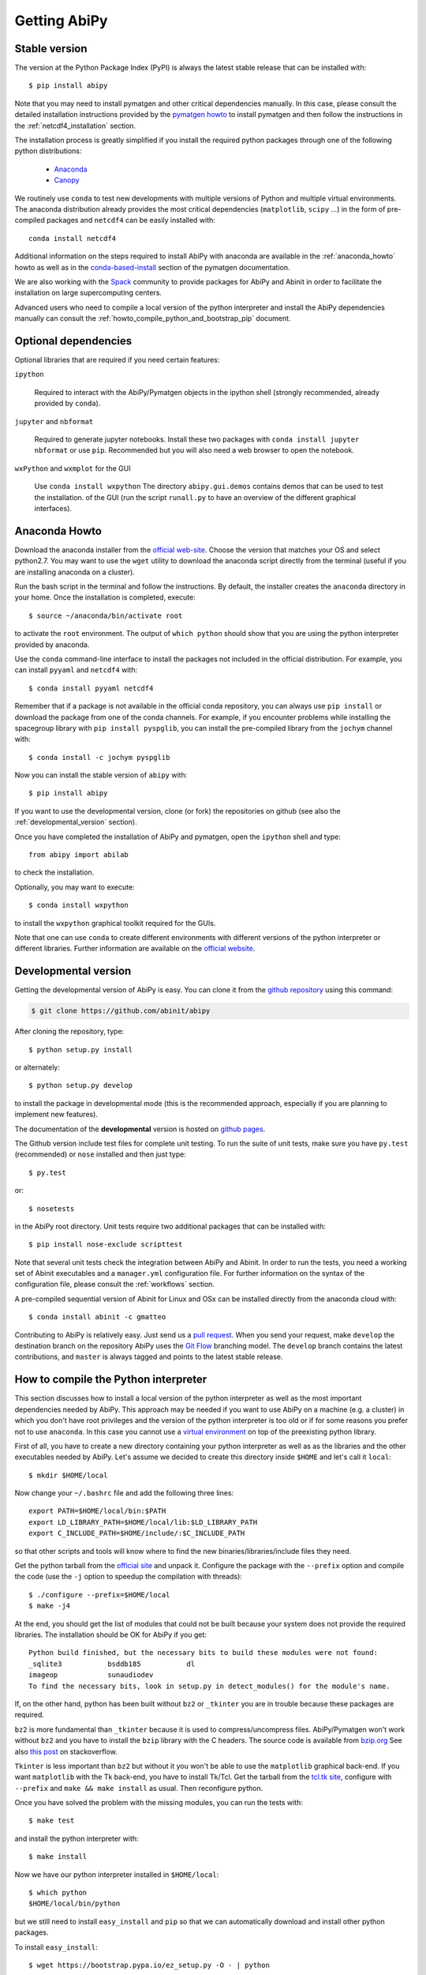 =============
Getting AbiPy
=============

--------------
Stable version
--------------

The version at the Python Package Index (PyPI) is always the latest stable release
that can be installed with::

    $ pip install abipy

Note that you may need to install pymatgen and other critical dependencies manually.
In this case, please consult the detailed installation instructions provided by the
`pymatgen howto <http://pymatgen.org/index.html#standard-install>`_ to install pymatgen 
and then follow the instructions in the :ref:`netcdf4_installation` section.

The installation process is greatly simplified if you install the required 
python packages through one of the following python distributions:

  * `Anaconda <https://continuum.io/downloads>`_

  * `Canopy <https://www.enthought.com/products/canopy>`_

We routinely use ``conda`` to test new developments with multiple versions of Python and multiple virtual environments.
The anaconda distribution already provides the most critical dependencies (``matplotlib``, ``scipy`` ...)
in the form of pre-compiled packages and ``netcdf4`` can be easily installed with::

    conda install netcdf4

Additional information on the steps required to install AbiPy with anaconda 
are available in the :ref:`anaconda_howto` howto as well as in the 
`conda-based-install <http://pymatgen.org/installation.html#conda-based-install>`_
section of the pymatgen documentation.

We are also working with the `Spack <https://github.com/LLNL/spack>`_ community
to provide packages for AbiPy and Abinit in order to facilitate the installation on large supercomputing centers.

Advanced users who need to compile a local version of the python interpreter and install the AbiPy dependencies
manually can consult the :ref:`howto_compile_python_and_bootstrap_pip` document.

---------------------
Optional dependencies
---------------------

Optional libraries that are required if you need certain features:

``ipython``

    Required to interact with the AbiPy/Pymatgen objects in the ipython shell
    (strongly recommended, already provided by ``conda``).

``jupyter`` and ``nbformat``

    Required to generate jupyter notebooks.
    Install these two packages with ``conda install jupyter nbformat`` or use ``pip``.
    Recommended but you will also need a web browser to open the notebook.

``wxPython`` and ``wxmplot`` for the GUI

    Use ``conda install wxpython``
    The directory ``abipy.gui.demos`` contains demos that can be used to test the installation.
    of the GUI (run the script ``runall.py`` to have an overview of the different graphical interfaces).

.. _anaconda_howto:

--------------
Anaconda Howto
--------------

Download the anaconda installer from the `official web-site <https://www.continuum.io/downloads>`_.
Choose the version that matches your OS and select python2.7.
You may want to use the ``wget`` utility to download the anaconda script directly from the terminal
(useful if you are installing anaconda on a cluster).

Run the bash script in the terminal and follow the instructions.
By default, the installer creates the ``anaconda`` directory in your home.
Once the installation is completed, execute::

    $ source ~/anaconda/bin/activate root

to activate the ``root`` environment.
The output of ``which python`` should show that you are using the python interpreter provided by anaconda.

Use the ``conda`` command-line interface to install the packages not included in the official distribution.
For example, you can install ``pyyaml`` and ``netcdf4`` with::

    $ conda install pyyaml netcdf4

Remember that if a package is not available in the official conda repository, you can always
use ``pip install`` or download the package from one of the conda channels.
For example, if you encounter problems while installing the spacegroup library
with ``pip install pyspglib``, you can install the pre-compiled library from the ``jochym`` channel with::

    $ conda install -c jochym pyspglib

Now you can install the stable version of ``abipy`` with::

    $ pip install abipy

If you want to use the developmental version, clone (or fork) the repositories on github
(see also the :ref:`developmental_version` section).

Once you have completed the installation of AbiPy and pymatgen, open the ``ipython`` shell and type::

    from abipy import abilab

to check the installation.

Optionally, you may want to execute::

    $ conda install wxpython

to install the ``wxpython`` graphical toolkit required for the GUIs.

Note that one can use ``conda`` to create different environments with different
versions of the python interpreter or different libraries.
Further information are available on the `official website <http://conda.pydata.org/docs/test-drive.html>`_.


.. _developmental_version:

---------------------
Developmental version
---------------------

Getting the developmental version of AbiPy is easy. You can clone it from the 
`github repository <https://github.com/abinit/abipy>`_ using this command:

.. code-block:: console

   $ git clone https://github.com/abinit/abipy

After cloning the repository, type::

    $ python setup.py install

or alternately::

    $ python setup.py develop

to install the package in developmental mode 
(this is the recommended approach, especially if you are planning to implement new features).

The documentation of the **developmental** version is hosted on `github pages <http://abinit.github.io/abipy>`_.

The Github version include test files for complete unit testing.
To run the suite of unit tests, make sure you have ``py.test`` (recommended) 
or ``nose`` installed and then just type::

    $ py.test

or::

    $ nosetests

in the AbiPy root directory.
Unit tests require two additional packages that can be installed with::

   $ pip install nose-exclude scripttest

Note that several unit tests check the integration between AbiPy and Abinit. 
In order to run the tests, you need a working set of Abinit executables and  
a ``manager.yml`` configuration file.
For further information on the syntax of the configuration file, please consult the :ref:`workflows` section.

A pre-compiled sequential version of Abinit for Linux and OSx can be installed directly from the anaconda cloud with::

    $ conda install abinit -c gmatteo

Contributing to AbiPy is relatively easy.
Just send us a `pull request <https://help.github.com/articles/using-pull-requests/>`_.
When you send your request, make ``develop`` the destination branch on the repository
AbiPy uses the `Git Flow <http://nvie.com/posts/a-successful-git-branching-model/>`_ branching model.
The ``develop`` branch contains the latest contributions, and ``master`` is always tagged and points
to the latest stable release.


.. _howto_compile_python_and_bootstrap_pip:

-------------------------------------
How to compile the Python interpreter
-------------------------------------

This section discusses how to install a local version of the python interpreter as well
as the most important dependencies needed by AbiPy.
This approach may be needed if you want to use AbiPy on a machine (e.g. a cluster)
in which you don't have root privileges and the version of the python interpreter is too old 
or if for some reasons you prefer not to use ``anaconda``.
In this case you cannot use a `virtual environment <https://virtualenv.pypa.io/en/latest/>`_ 
on top of the preexisting python library.

First of all, you have to create a new directory containing your python interpreter
as well as as the libraries and the other executables needed by AbiPy.
Let's assume we decided to create this directory inside ``$HOME`` and let's call it ``local``::

    $ mkdir $HOME/local

Now change your ``~/.bashrc`` file and add the following three lines::

    export PATH=$HOME/local/bin:$PATH
    export LD_LIBRARY_PATH=$HOME/local/lib:$LD_LIBRARY_PATH
    export C_INCLUDE_PATH=$HOME/include/:$C_INCLUDE_PATH

so that other scripts and tools will know where to find the new binaries/libraries/include files they need.

Get the python tarball from the `official site <https://www.python.org>`_ and unpack it.
Configure the package with the ``--prefix`` option and compile the code
(use the ``-j`` option to speedup the compilation with threads)::

    $ ./configure --prefix=$HOME/local
    $ make -j4

At the end, you should get the list of modules that could not be built because 
your system does not provide the required libraries.
The installation should be OK for AbiPy if you get::

    Python build finished, but the necessary bits to build these modules were not found:
    _sqlite3           bsddb185           dl              
    imageop            sunaudiodev                        
    To find the necessary bits, look in setup.py in detect_modules() for the module's name.

If, on the other hand, python has been built without ``bz2`` or ``_tkinter`` you are in trouble 
because these packages are required.

``bz2`` is more fundamental than ``_tkinter`` because it is used to compress/uncompress files.
AbiPy/Pymatgen won't work without ``bz2`` and you have to install the ``bzip`` library with the C headers.
The source code is available from `bzip.org <www.bzip.org>`_
See also `this post <http://stackoverflow.com/questions/12806122/missing-python-bz2-module>`_ on stackoverflow.

``Tkinter`` is less important than ``bz2`` but without it you won't be able to use the ``matplotlib`` graphical back-end.
If you want ``matplotlib`` with the Tk back-end, you have to install Tk/Tcl. 
Get the tarball from the `tcl.tk site <www.tcl.tk/software/tcltk/downloads.html>`_, configure 
with ``--prefix`` and ``make && make install`` as usual.
Then reconfigure python. 

Once you have solved the problem with the missing modules, you can run the tests with::

    $ make test 

and install the python interpreter with::

    $ make install

Now we have our python interpreter installed in ``$HOME/local``::

    $ which python 
    $HOME/local/bin/python

but we still need to install ``easy_install`` and ``pip`` so that we can automatically 
download and install other python packages.

To install ``easy_install``::

    $ wget https://bootstrap.pypa.io/ez_setup.py -O - | python

    $ which easy_install
    $HOME/local/bin/easy_install

For more info, consult the `setuptools page <https://pypi.python.org/pypi/setuptools>`_

Now use ``easy_install`` to install ``pip``::

    $ easy_install pip

    # Upgrade setuptools with
    $ pip install setuptools --upgrade

Henceforth we can start to use ``pip`` to install the python modules.
Start with ``cython`` and ``numpy``::

    $ pip install cython 
    $ pip install numpy

The installation of ``scipy`` is more complicated due to the need for the BLAS and LAPACK libraries.
Try first::

    $ pip install scipy

If the installer does not find ``BLAS/LAPACK`` in your system, consult the
`scipy documentation <http://www.scipy.org/scipylib/building/linux.html#id1>`_.

.. _netcdf4_installation:

---------------------------------------------------
How to install HDF5/Netcdf4 and the python bindings
---------------------------------------------------

Obtain the latest ``HDF5`` software from the `official web-site <http://www.hdfgroup.org/HDF5/release/obtain5.html>`_.
Configure the package with ``--enable-hl --enable-shared`` and the ``--prefix`` option as usual.
Build and install with::

    make
    make install

Finally define the environment variable ``$HDF5_DIR`` with::

    export HDF5_DIR=$HOME/local

Get the latest stable netCDF-C release from `this page <http://www.unidata.ucar.edu/downloads/netcdf/index.jsp>`_.
Configure with::

    configure --prefix=$HOME/local --enable-netcdf-4 --enable-shared \
      CPPFLAGS="-I$HDF5_DIR/include" LDFLAGS="-L$HDF5_DIR/lib"

Build and install with ``make && make install``
Define the environment variable ``$NETCDF4_DIR``::

    export NETCDF4_DIR=$HOME/local

Now we can download and install the python interface with::

    pip install netcdf4

You may want to consult the official `netcdf4-python documentation <http://unidata.github.io/netcdf4-python>`_.

---------------
Troubleshooting
---------------

If python stops with the error message::

    "ValueError: unknown locale: UTF-8"

add the following line to your ``.bashrc`` file inside your ``$HOME`` (``.profile`` if MacOSx)::

    export LC_ALL=C

reload the environment with ``source ~/.bashrc`` and rerun the code.
